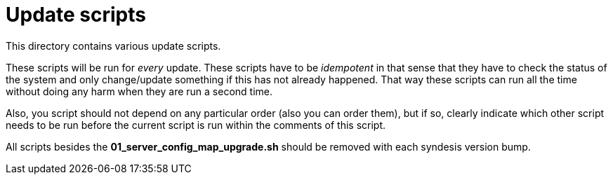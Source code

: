 # Update scripts

This directory contains various update scripts.

These scripts will be run for _every_ update. These scripts have to be _idempotent_ in that sense that they have to check the status of the system and only change/update something if this has not already happened. That way these scripts can run all the time without doing any harm when they are run a second time.

Also, you script should not depend on any particular order (also you can order them), but if so, clearly indicate which other script needs to be run before the current script is run within the comments of this script.

All scripts besides the *01_server_config_map_upgrade.sh* should be removed with each syndesis version bump.
